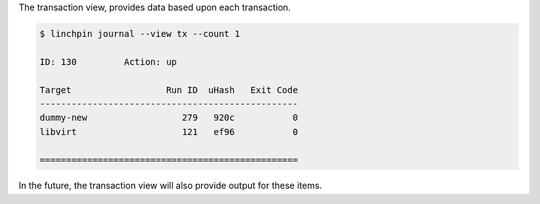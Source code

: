 The transaction view, provides data based upon each transaction.

.. code-block:: bash

    $ linchpin journal --view tx --count 1

    ID: 130         Action: up

    Target                  Run ID  uHash   Exit Code
    -------------------------------------------------
    dummy-new                  279   920c           0
    libvirt                    121   ef96           0

    =================================================

In the future, the transaction view will also provide output for these items.
